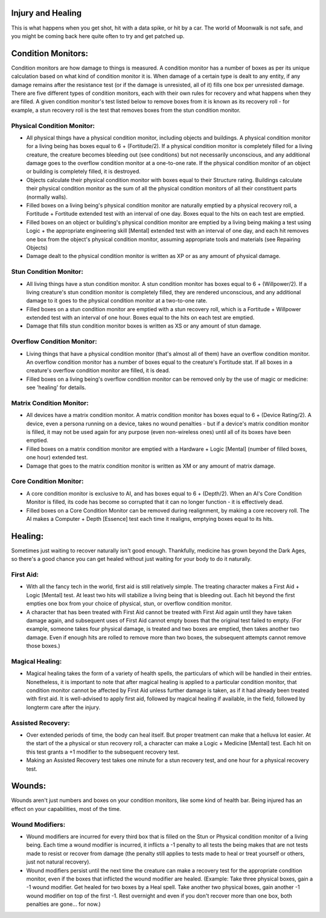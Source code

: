 Injury and Healing
==================
This is what happens when you get shot, hit with a data spike, or hit by a car. The world of Moonwalk is not safe, and you might be coming back here quite often to try and get patched up.

Condition Monitors:
===================
Condition monitors are how damage to things is measured. A condition monitor has a number of boxes as per its unique calculation based on what kind of condition monitor it is. When damage of a certain type is dealt to any entity, if any damage remains after the resistance test (or if the damage is unresisted, all of it) fills one box per unresisted damage. There are five different types of condition monitors, each with their own rules for recovery and what happens when they are filled. A given condition monitor's test listed below to remove boxes from it is known as its recovery roll - for example, a stun recovery roll is the test that removes boxes from the stun condition monitor.

Physical Condition Monitor:
---------------------------
* All physical things have a physical condition monitor, including objects and buildings. A physical condition monitor for a living being has boxes equal to 6 + (Fortitude/2). If a physical condition monitor is completely filled for a living creature, the creature becomes bleeding out (see conditions) but not necessarily unconscious, and any additional damage goes to the overflow condition monitor at a one-to-one rate. If the physical condition monitor of an object or building is completely filled, it is destroyed.
* Objects calculate their physical condition monitor with boxes equal to their Structure rating. Buildings calculate their physical condition monitor as the sum of all the physical condition monitors of all their constituent parts (normally walls).
* Filled boxes on a living being's physical condition monitor are naturally emptied by a physical recovery roll, a Fortitude + Fortitude extended test with an interval of one day. Boxes equal to the hits on each test are emptied.
* Filled boxes on an object or building's physical condition monitor are emptied by a living being making a test using Logic + the appropriate engineering skill [Mental] extended test with an interval of one day, and each hit removes one box from the object's physical condition monitor, assuming appropriate tools and materials (see Repairing Objects)
* Damage dealt to the physical condition monitor is written as XP or as any amount of physical damage.

Stun Condition Monitor:
-----------------------
* All living things have a stun condition monitor. A stun condition monitor has boxes equal to 6 + (Willpower/2). If a living creature's stun condition monitor is completely filled, they are rendered unconscious, and any additional damage to it goes to the physical condition monitor at a two-to-one rate.
* Filled boxes on a stun condition monitor are emptied with a stun recovery roll, which is a Fortitude + Willpower extended test with an interval of one hour. Boxes equal to the hits on each test are emptied.
* Damage that fills stun condition monitor boxes is written as XS or any amount of stun damage.

Overflow Condition Monitor:
---------------------------
* Living things that have a physical condition monitor (that's almost all of them) have an overflow condition monitor. An overflow condition monitor has a number of boxes equal to the creature's Fortitude stat. If all boxes in a creature's overflow condition monitor are filled, it is dead.
* Filled boxes on a living being's overflow condition monitor can be removed only by the use of magic or medicine: see 'healing' for details.

Matrix Condition Monitor:
-------------------------
* All devices have a matrix condition monitor. A matrix condition monitor has boxes equal to 6 + (Device Rating/2). A device, even a persona running on a device, takes no wound penalties - but if a device's matrix condition monitor is filled, it may not be used again for any purpose (even non-wireless ones) until all of its boxes have been emptied.
* Filled boxes on a matrix condition monitor are emptied with a Hardware + Logic [Mental] (number of filled boxes, one hour) extended test.
* Damage that goes to the matrix condition monitor is written as XM or any amount of matrix damage.

Core Condition Monitor:
-----------------------
* A core condition monitor is exclusive to AI, and has boxes equal to 6 + (Depth/2). When an AI's Core Condition Monitor is filled, its code has become so corrupted that it can no longer function - it is effectively dead.
* Filled boxes on a Core Condition Monitor can be removed during realignment, by making a core recovery roll. The AI makes a Computer + Depth [Essence] test each time it realigns, emptying boxes equal to its hits.

Healing:
========
Sometimes just waiting to recover naturally isn't good enough. Thankfully, medicine has grown beyond the Dark Ages, so there's a good chance you can get healed without just waiting for your body to do it naturally.

First Aid:
----------
* With all the fancy tech in the world, first aid is still relatively simple. The treating character makes a First Aid + Logic [Mental] test. At least two hits will stabilize a living being that is bleeding out. Each hit beyond the first empties one box from your choice of physical, stun, or overflow condition monitor.
* A character that has been treated with First Aid cannot be treated with First Aid again until they have taken damage again, and subsequent uses of First Aid cannot empty boxes that the original test failed to empty. (For example, someone takes four physical damage, is treated and two boxes are emptied, then takes another two damage. Even if enough hits are rolled to remove more than two boxes, the subsequent attempts cannot remove those boxes.)

Magical Healing:
----------------
* Magical healing takes the form of a variety of health spells, the particulars of which will be handled in their entries. Nonetheless, it is important to note that after magical healing is applied to a particular condition monitor, that condition monitor cannot be affected by First Aid unless further damage is taken, as if it had already been treated with first aid. It is well-advised to apply first aid, followed by magical healing if available, in the field, followed by longterm care after the injury.

Assisted Recovery:
------------------
* Over extended periods of time, the body can heal itself. But proper treatment can make that a helluva lot easier. At the start of the a physical or stun recovery roll, a character can make a Logic + Medicine [Mental] test. Each hit on this test grants a +1 modifier to the subsequent recovery test.
* Making an Assisted Recovery test takes one minute for a stun recovery test, and one hour for a physical recovery test.

Wounds:
=======
Wounds aren't just numbers and boxes on your condition monitors, like some kind of health  bar. Being injured has an effect on your capabilities, most of the time.

Wound Modifiers:
----------------
* Wound modifiers are incurred for every third box that is filled on the Stun or Physical condition monitor of a living being. Each time a wound modifier is incurred, it inflicts a -1 penalty to all tests the being makes that are not tests made to resist or recover from damage (the penalty still applies to tests made to heal or treat yourself or others, just not natural recovery).
* Wound modifiers persist until the next time the creature can make a recovery test for the appropriate condition monitor, even if the boxes that inflicted the wound modifier are healed. (Example: Take three physical boxes, gain a -1 wound modifier. Get healed for two boxes by a Heal spell. Take another two physical boxes, gain another -1 wound modifier on top of the first -1. Rest overnight and even if you don't recover more than one box, both penalties are gone... for now.)
